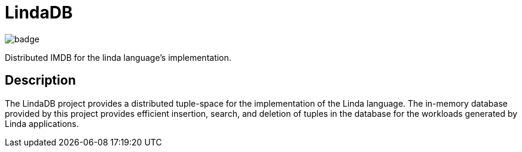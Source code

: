 = LindaDB
:icons: font

image::https://codecov.io/github/bodand/LindaDB/graph/badge.svg?token=DVmLsKIJVr[]

Distributed IMDB for the linda language's implementation.

== Description

The LindaDB project provides a distributed tuple-space for the implementation of the Linda language.
The in-memory database provided by this project provides efficient insertion, search, and deletion of tuples in the database for the workloads generated by Linda applications.
